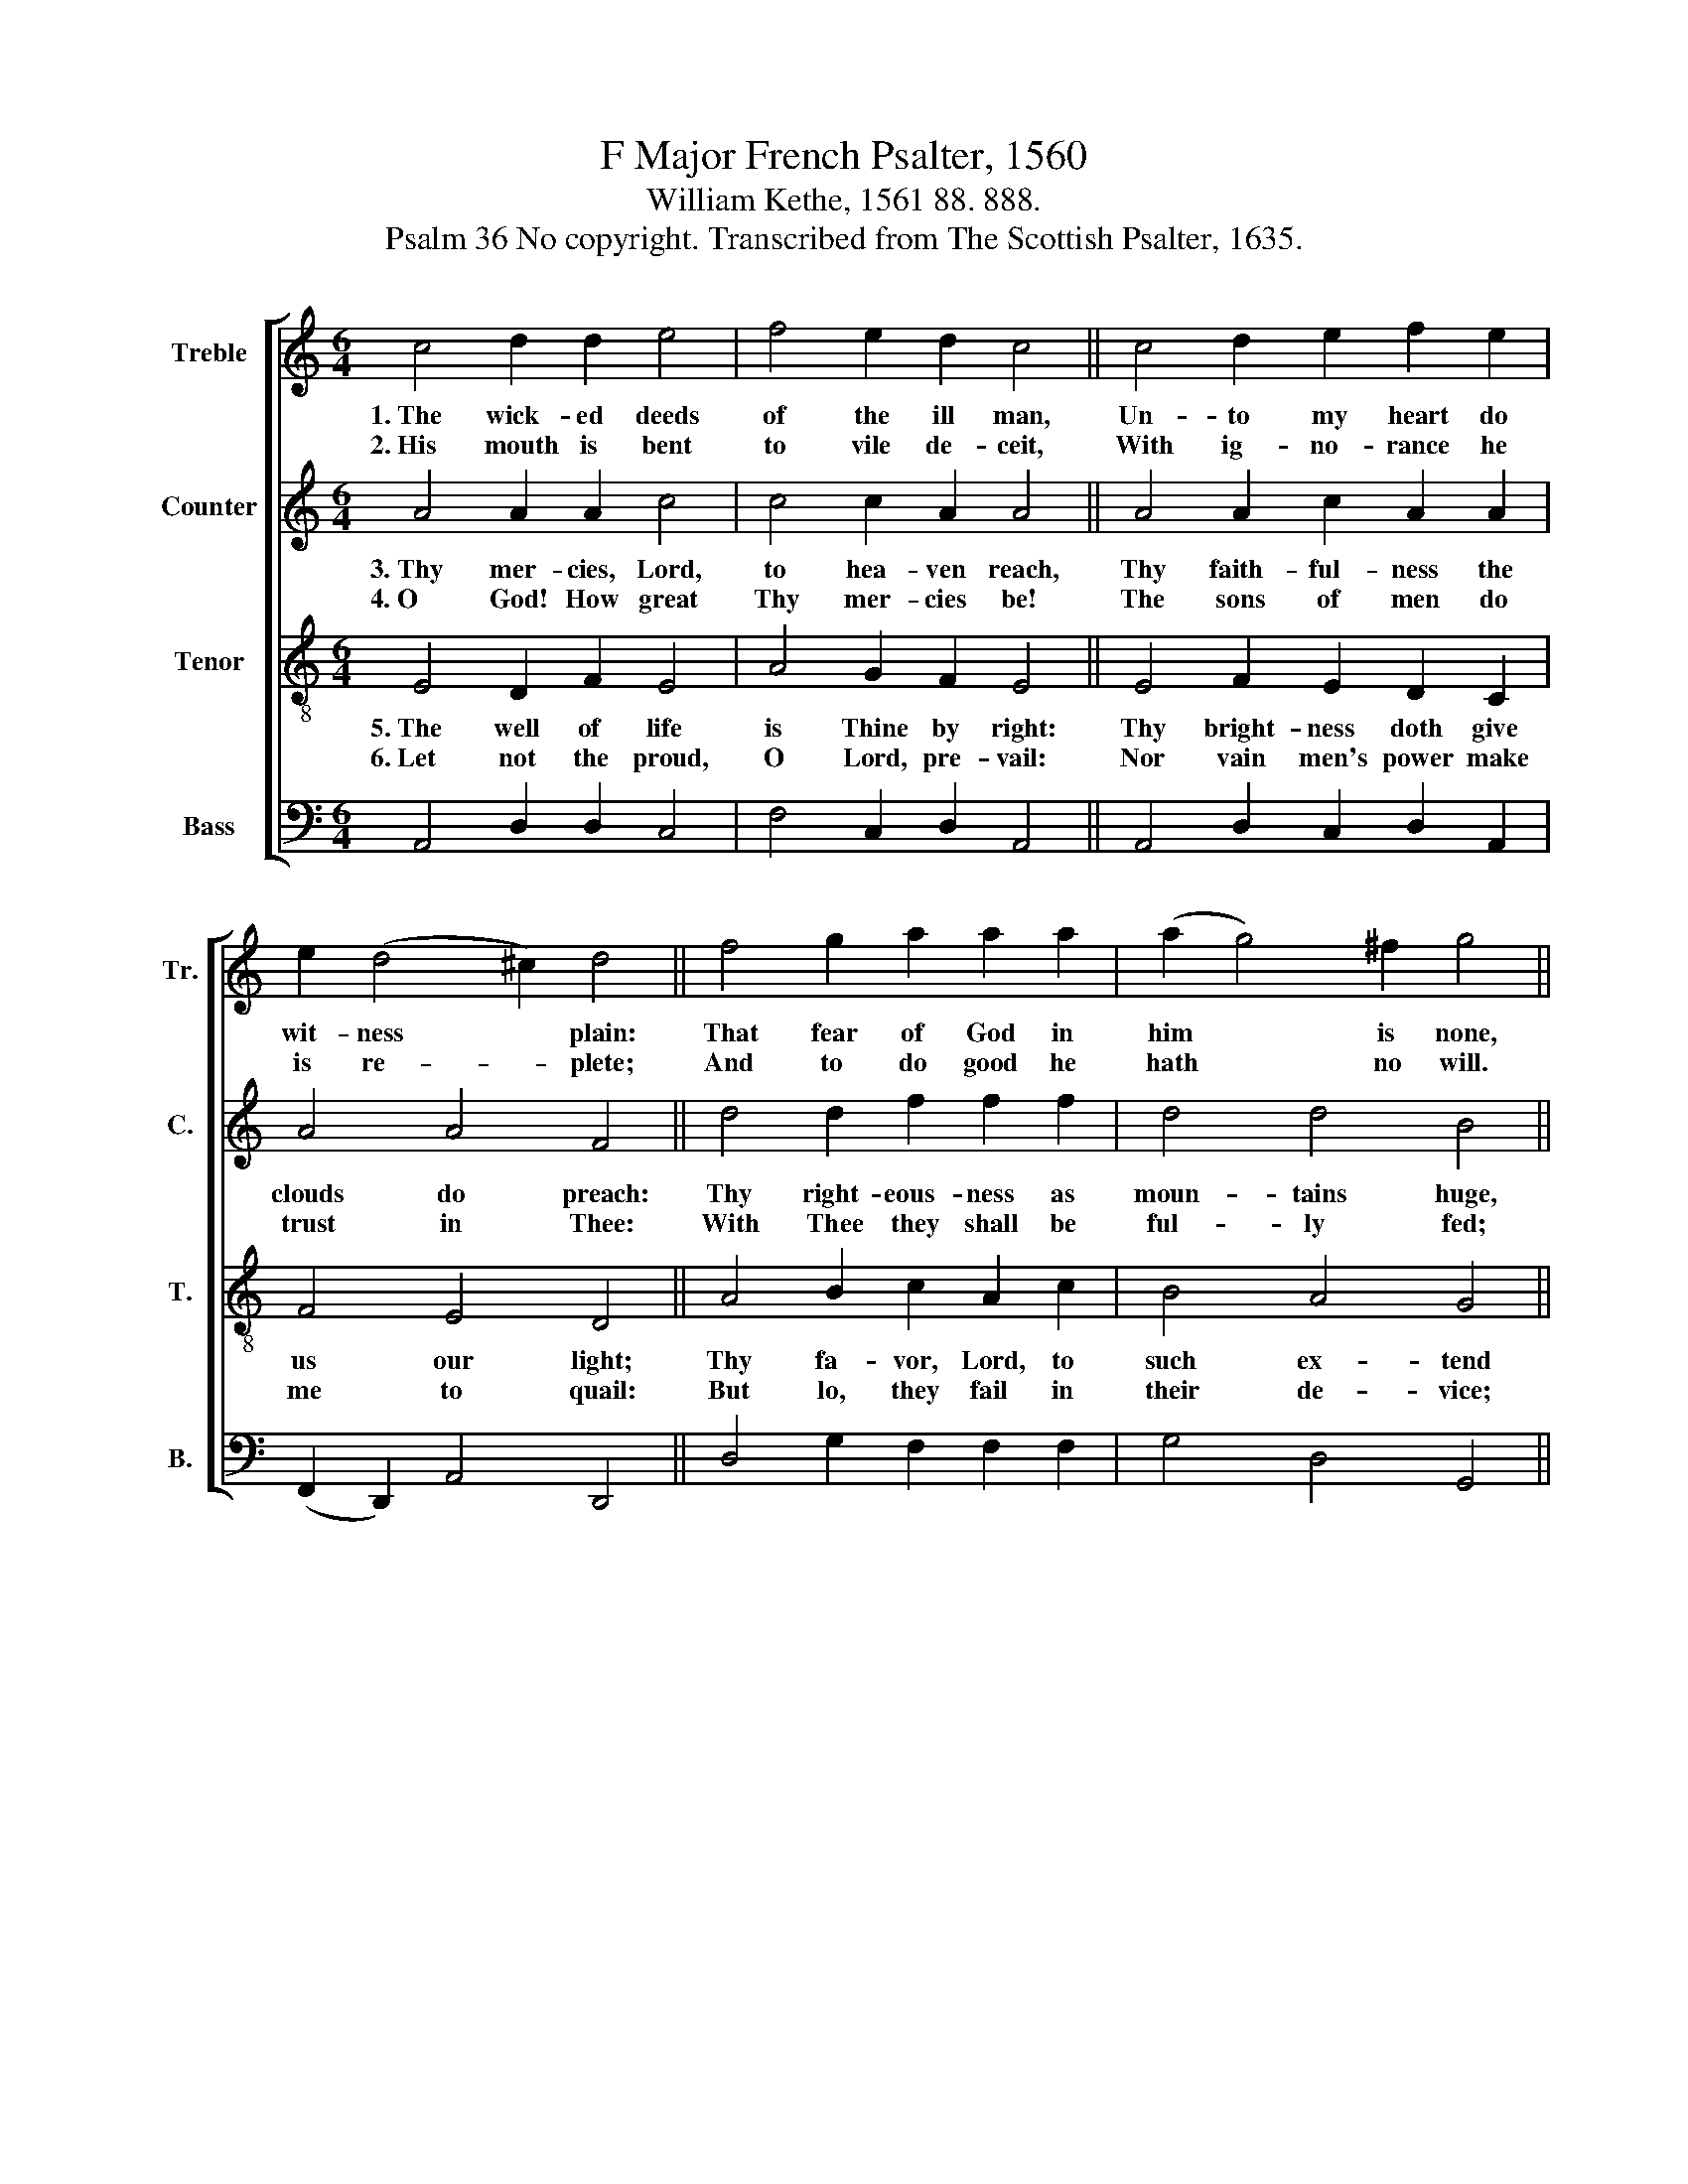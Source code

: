 X:1
T:F Major French Psalter, 1560
T:William Kethe, 1561 88. 888.
T:Psalm 36 No copyright. Transcribed from The Scottish Psalter, 1635.
%%score [ 1 2 3 4 ]
L:1/8
M:6/4
K:C
V:1 treble nm="Treble" snm="Tr."
V:2 treble nm="Counter" snm="C."
V:3 treble-8 nm="Tenor" snm="T."
V:4 bass nm="Bass" snm="B."
V:1
 c4 d2 d2 e4 | f4 e2 d2 c4 || c4 d2 e2 f2 e2 | e2 (d4 ^c2) d4 || f4 g2 a2 a2 a2 | (a2 g4) ^f2 g4 || %6
w: 1.~The wick- ed deeds|of the ill man,|Un- to my heart do|wit- ness * plain:|That fear of God in|him * is none,|
w: 2.~His mouth is bent|to vile de- ceit,|With ig- no- rance he|is re- * plete;|And to do good he|hath * no will.|
 c4 B2 c2 A4 | G4 (E A2) G A4 || c4 B4 B4 |[M:10/4] a2 e2 e4 d4 ^c8 |] %10
w: Though he him- self|would flat- * ter fain:|His wic- ked-|ness is judged and known.|
w: In bed he doth|for mis- * chief wait,|Full bent to|seek the way most ill.|
V:2
 A4 A2 A2 c4 | c4 c2 A2 A4 || A4 A2 c2 A2 A2 | A4 A4 F4 || d4 d2 f2 f2 f2 | d4 d4 B4 || %6
w: 3.~Thy mer- cies, Lord,|to hea- ven reach,|Thy faith- ful- ness the|clouds do preach:|Thy right- eous- ness as|moun- tains huge,|
w: 4.~O God! How great|Thy mer- cies be!|The sons of men do|trust in Thee:|With Thee they shall be|ful- ly fed;|
 e4 e2 e2 c4 | e4 e2 e2 c4 || e4 d4 d4 |[M:10/4] A2 c2 c4 A4 A8 |] %10
w: Thy judg- ments deep|no tongue can teach,|To man and|beast Thou art re- fuge.|
w: And Thou wilt give|them drink full free|Of plea- sant|ri- vers large- ly spread.|
V:3
 E4 D2 F2 E4 | A4 G2 F2 E4 || E4 F2 E2 D2 C2 | F4 E4 D4 || A4 B2 c2 A2 c2 | B4 A4 G4 || %6
w: 5.~The well of life|is Thine by right:|Thy bright- ness doth give|us our light;|Thy fa- vor, Lord, to|such ex- tend|
w: 6.~Let not the proud,|O Lord, pre- vail:|Nor vain men's power make|me to quail:|But lo, they fail in|their de- vice;|
 E4 G2 G2 A4 | B4 c2 B2 A4 || E4 G4 D4 |[M:10/4] F2 E2 G4 F4 E8 |] %10
w: As know- ledge Thee|with heart up- right,|Thy right- eous-|ness to such men lend.|
w: They mis- chief work|with tooth and nail,|And fall, but|can by no means rise.|
V:4
 A,,4 D,2 D,2 C,4 | F,4 C,2 D,2 A,,4 || A,,4 D,2 C,2 D,2 A,,2 | (F,,2 D,,2) A,,4 D,,4 || %4
 D,4 G,2 F,2 F,2 F,2 | G,4 D,4 G,,4 || C,4 E,2 C,2 F,4 | E,4 C,>D, E,2 A,,4 || C,4 G,,4 G,,4 | %9
[M:10/4] D,2 C,2 C,4 D,4 A,,8 |] %10

